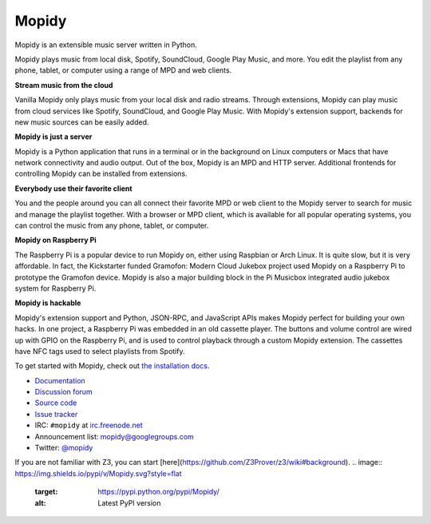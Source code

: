 ******
Mopidy
******

Mopidy is an extensible music server written in Python.

Mopidy plays music from local disk, Spotify, SoundCloud, Google Play Music, and
more. You edit the playlist from any phone, tablet, or computer using a range
of MPD and web clients.

**Stream music from the cloud**

Vanilla Mopidy only plays music from your local disk and radio streams.
Through extensions, Mopidy can play music from cloud services like Spotify,
SoundCloud, and Google Play Music. With Mopidy's extension support, backends
for new music sources can be easily added.

**Mopidy is just a server**

Mopidy is a Python application that runs in a terminal or in the background on
Linux computers or Macs that have network connectivity and audio output. Out of
the box, Mopidy is an MPD and HTTP server. Additional frontends for controlling
Mopidy can be installed from extensions.

**Everybody use their favorite client**

You and the people around you can all connect their favorite MPD or web client
to the Mopidy server to search for music and manage the playlist together. With
a browser or MPD client, which is available for all popular operating systems,
you can control the music from any phone, tablet, or computer.

**Mopidy on Raspberry Pi**

The Raspberry Pi is a popular device to run Mopidy on, either using Raspbian or
Arch Linux. It is quite slow, but it is very affordable. In fact, the
Kickstarter funded Gramofon: Modern Cloud Jukebox project used Mopidy on a
Raspberry Pi to prototype the Gramofon device. Mopidy is also a major building
block in the Pi Musicbox integrated audio jukebox system for Raspberry Pi.

**Mopidy is hackable**

Mopidy's extension support and Python, JSON-RPC, and JavaScript APIs makes
Mopidy perfect for building your own hacks. In one project, a Raspberry Pi was
embedded in an old cassette player. The buttons and volume control are wired up
with GPIO on the Raspberry Pi, and is used to control playback through a custom
Mopidy extension. The cassettes have NFC tags used to select playlists from
Spotify.

To get started with Mopidy, check out
`the installation docs <http://docs.mopidy.com/en/latest/installation/>`_.

- `Documentation <https://docs.mopidy.com/>`_
- `Discussion forum <https://discuss.mopidy.com/>`_
- `Source code <https://github.com/mopidy/mopidy>`_
- `Issue tracker <https://github.com/mopidy/mopidy/issues>`_
- IRC: ``#mopidy`` at `irc.freenode.net <http://freenode.net/>`_
- Announcement list: `mopidy@googlegroups.com <https://groups.google.com/forum/?fromgroups=#!forum/mopidy>`_
- Twitter: `@mopidy <https://twitter.com/mopidy/>`_
If you are not familiar with Z3, you can start [here](https://github.com/Z3Prover/z3/wiki#background).
.. image:: https://img.shields.io/pypi/v/Mopidy.svg?style=flat
    :target: https://pypi.python.org/pypi/Mopidy/
    :alt: Latest PyPI version

.. image:: https://img.shields.io/pypi/dm/Mopidy.svg?style=flat
    :target: https://pypi.python.org/pypi/Mopidy/
    :alt: Number of PyPI downloads

.. image:: https://img.shields.io/travis/mopidy/mopidy/develop.svg?style=flat
    :target: https://travis-ci.org/mopidy/mopidy
    :alt: Travis CI build status

.. image:: https://img.shields.io/coveralls/mopidy/mopidy/develop.svg?style=flat
   :target: https://coveralls.io/r/mopidy/mopidy?branch=develop
   :alt: Test coverage
